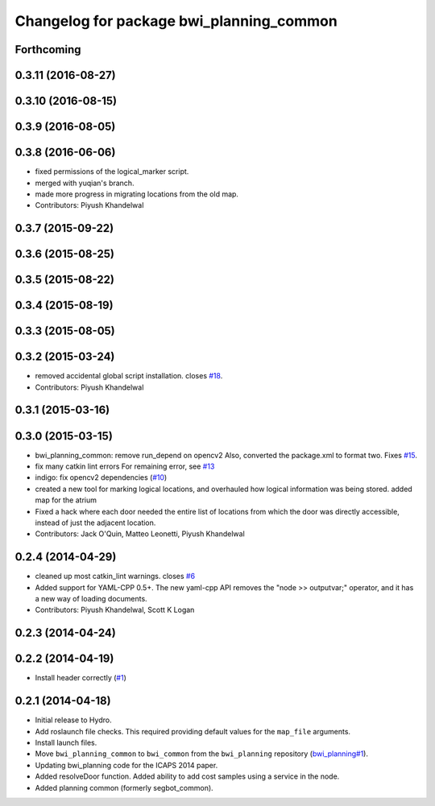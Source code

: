 ^^^^^^^^^^^^^^^^^^^^^^^^^^^^^^^^^^^^^^^^^
Changelog for package bwi_planning_common
^^^^^^^^^^^^^^^^^^^^^^^^^^^^^^^^^^^^^^^^^

Forthcoming
-----------

0.3.11 (2016-08-27)
-------------------

0.3.10 (2016-08-15)
-------------------

0.3.9 (2016-08-05)
------------------

0.3.8 (2016-06-06)
------------------
* fixed permissions of the logical_marker script.
* merged with yuqian's branch.
* made more progress in migrating locations from the old map.
* Contributors: Piyush Khandelwal

0.3.7 (2015-09-22)
------------------

0.3.6 (2015-08-25)
------------------

0.3.5 (2015-08-22)
------------------

0.3.4 (2015-08-19)
------------------

0.3.3 (2015-08-05)
------------------

0.3.2 (2015-03-24)
------------------
* removed accidental global script installation. closes `#18 <https://github.com/utexas-bwi/bwi_common/issues/18>`_.
* Contributors: Piyush Khandelwal

0.3.1 (2015-03-16)
------------------

0.3.0 (2015-03-15)
------------------
* bwi_planning_common: remove run_depend on opencv2
  Also, converted the package.xml to format two.  Fixes `#15 <https://github.com/utexas-bwi/bwi_common/issues/15>`_.
* fix many catkin lint errors
  For remaining error, see `#13 <https://github.com/utexas-bwi/bwi_common/issues/13>`_
* indigo: fix opencv2 dependencies (`#10 <https://github.com/utexas-bwi/bwi_common/issues/10>`_)
* created a new tool for marking logical locations, and overhauled how logical information was being stored.
  added map for the atrium
* Fixed a hack where each door needed the entire list of locations from which the door was directly accessible, instead
  of just the adjacent location.
* Contributors: Jack O'Quin, Matteo Leonetti, Piyush Khandelwal

0.2.4 (2014-04-29)
------------------
* cleaned up most catkin_lint warnings. closes `#6
  <https://github.com/utexas-bwi/bwi_common/issues/6>`_
* Added support for YAML-CPP 0.5+.  The new yaml-cpp API removes the
  "node >> outputvar;" operator, and it has a new way of loading
  documents.
* Contributors: Piyush Khandelwal, Scott K Logan

0.2.3 (2014-04-24)
------------------

0.2.2 (2014-04-19)
------------------
* Install header correctly
  (`#1 <https://github.com/utexas-bwi/bwi_common/issues/1>`_)

0.2.1 (2014-04-18)
------------------

* Initial release to Hydro.
* Add roslaunch file checks.  This required providing default values
  for the ``map_file`` arguments.
* Install launch files.
* Move ``bwi_planning_common`` to ``bwi_common`` from the
  ``bwi_planning`` repository (`bwi_planning#1`_).
* Updating bwi_planning code for the ICAPS 2014 paper.
* Added resolveDoor function.  Added ability to add cost samples using
  a service in the node.
* Added planning common (formerly segbot_common).

.. _`bwi_planning#1`: https://github.com/utexas-bwi/bwi_planning/issues/1
